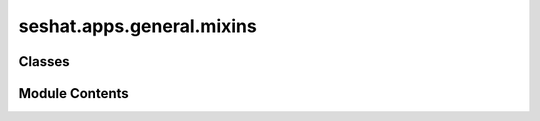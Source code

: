 seshat.apps.general.mixins
==========================

.. py:module:: seshat.apps.general.mixins


Classes
-------

.. autoapisummary::

   seshat.apps.general.mixins.PolityIdMixin


Module Contents
---------------

.. py:class:: PolityIdMixin

   Mixin to add the get_initial method to a view that sets the initial value of the polity field.


   .. py:method:: get_initial()

      Get the initial value of the polity field from the query string.

      :returns: The initial value of the polity field.
      :rtype: dict



